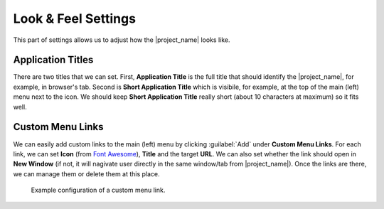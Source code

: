 Look & Feel Settings
********************

This part of settings allows us to adjust how the |project_name| looks like. 


Application Titles
==================

There are two titles that we can set. First, **Application Title** is the full title that should identify the |project_name|, for example, in browser's tab. Second is **Short Application Title** which is visibile, for example, at the top of the main (left) menu next to the icon. We should keep **Short Application Title** really short (about 10 characters at maximum) so it fits well.


Custom Menu Links
=================

We can easily add custom links to the main (left) menu by clicking :guilabel:`Add` under **Custom Menu Links**. For each link, we can set **Icon** (from `Font Awesome <https://fontawesome.com/v5/search>`_), **Title** and the target **URL**. We can also set whether the link should open in **New Window** (if not, it will nagivate user directly in the same window/tab from |project_name|). Once the links are there, we can manage them or delete them at this place.


.. figure:: look-and-feel/custom-links.png
    
    Example configuration of a custom menu link.
    